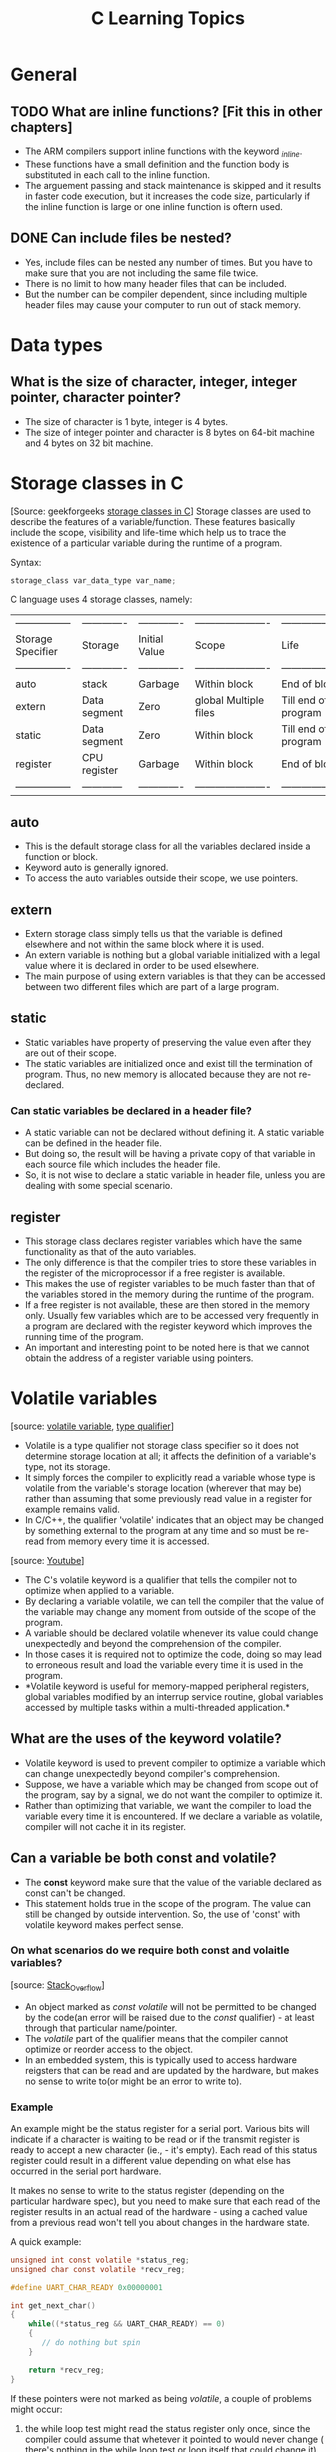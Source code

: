 #+title: C Learning Topics

* General
** TODO What are inline functions? [Fit this in other chapters]
- The ARM compilers support inline functions with the keyword
  /_inline/.
- These functions have a small definition and the function body is
  substituted in each call to the inline function.
- The arguement passing and stack maintenance is skipped and it
  results in faster code execution, but it increases the code size,
  particularly if the inline function is large or one inline function
  is oftern used.
** DONE Can include files be nested?
- Yes, include files can be nested any number of times. But you have
  to make sure that you are not including the same file twice.
- There is no limit to how many header files that can be included.
- But the number can be compiler dependent, since including multiple
  header files may cause your computer to run out of stack memory.

* Data types
** What is the size of character, integer, integer pointer, character pointer?
- The size of character is 1 byte, integer is 4 bytes.
- The size of integer pointer and character is 8 bytes on 64-bit
  machine and 4 bytes on 32 bit machine.
* Storage classes in C 
[Source: geekforgeeks [[https://www.google.com/url?client=internal-uds-cse&cx=009682134359037907028:tj6eafkv_be&q=https://www.geeksforgeeks.org/storage-classes-in-c/&sa=U&ved=2ahUKEwi9t8CGyu_hAhVHzaQKHcg2BqoQFjAAegQIBhAB&usg=AOvVaw3qgAeah-xn-P8-ii93oDtq][storage classes in C]]]
Storage classes are used to describe the features of a
variable/function. These features basically include the scope,
visibility and life-time which help us to trace the existence of a
particular variable during the runtime of a program.

Syntax:
#+BEGIN_SRC C
storage_class var_data_type var_name;
#+END_SRC

C language uses 4 storage classes, namely:
| ----------------- |------------- | ------------- | ---------------------- | -------------------- |
| Storage Specifier | Storage      | Initial Value | Scope                  | Life                 |
| ----------------  |------------- | ------------- | ---------------------- | -------------------- |
| auto              | stack        | Garbage       | Within block           | End of block         |
| extern            | Data segment | Zero          | global Multiple files  | Till end of program  |
| static            | Data segment | Zero          | Within block           | Till end of program  |
| register          | CPU register | Garbage       | Within block           | End of block         |
| ----------------- | ------------ | ------------- | ---------------------- | -------------------- |

** auto 
- This is the default storage class for all the variables declared
  inside a function or block.
- Keyword auto is generally ignored.
- To access the auto variables outside their scope, we use pointers.
** extern
- Extern storage class simply tells us that the variable is defined
  elsewhere and not within the same block where it is used.
- An extern variable is nothing but a global variable initialized with
  a legal value where it is declared in order to be used elsewhere.
- The main purpose of using extern variables is that they can be
  accessed between two different files which are part of a large program.
** static
- Static variables have property of preserving the value even after
  they are out of their scope.
- The static variables are initialized once and exist till the
  termination of program. Thus, no new memory is allocated because
  they are not re-declared.
*** Can static variables be declared in a header file?
- A static variable can not be declared without defining it. A static
  variable can be defined in the header file.
- But doing so, the result will be having a private copy of that
  variable in each source file which includes the header file.
- So, it is not wise to declare a static variable in header file,
  unless you are dealing with some special scenario.
** register
- This storage class declares register variables which have the same
  functionality as that of the auto variables.
- The only difference is that the  compiler tries to store these
  variables in the register of the microprocessor if a free register
  is available.
- This makes the use of register variables to be much faster than that
  of the variables stored in the memory during the runtime of the
  program.
- If a free register is not available, these are then stored in the
  memory only. Usually few variables which are to be accessed very
  frequently in a program are declared with the register keyword which
  improves the running time of the program.
- An important and interesting point to be noted here is that we
  cannot obtain the address of a register variable using pointers.

* Volatile variables
[source: [[https://stackoverflow.com/questions/1665452/volatile-variable#][volatile variable]], [[http://msdn.microsoft.com/en-us/library/888bfst6%2528VS.80%2529.aspx][type qualifier]]] 
- Volatile is a type qualifier not storage class specifier so it does
  not determine storage location at all; it affects the definition of
  a variable's type, not its storage.
- It simply forces the compiler to explicitly read a variable whose
  type is volatile from the variable's storage location (wherever that
  may be) rather than assuming that some previously read value in a
  register for example remains valid.
- In C/C++, the qualifier 'volatile' indicates that an object may be
  changed by something external to the program at any time and so must
  be re-read from memory every time it is accessed.

[source: [[https://www.youtube.com/watch?v=VOT1GiLhuNQ][Youtube]]]
- The C's volatile keyword is a qualifier that tells the compiler not
  to optimize when applied to a variable.
- By declaring a variable volatile, we can tell the compiler that the
  value of the variable may change any moment from outside of the
  scope of the program.
- A variable should be declared volatile whenever its value could
  change unexpectedly and beyond the comprehension of the compiler.
- In those cases it is required not to optimize the code, doing so may
  lead to erroneous result and load the variable every time it is used
  in the program.
- *Volatile keyword is useful for memory-mapped peripheral registers,
  global variables modified by an interrup service routine, global
  variables accessed by multiple tasks within a multi-threaded
  application.*
** What are the uses of the keyword volatile?
- Volatile keyword is used to prevent compiler to optimize a variable
  which can change unexpectedly beyond compiler's comprehension.
- Suppose, we have a variable which may be changed from scope out of
  the program, say by a signal, we do not want the compiler to
  optimize it.
- Rather than optimizing that variable, we want the compiler to load
  the variable every time it is encountered. If we declare a variable
  as volatile, compiler will not cache it in its register.
** Can a variable be both const and volatile?
- The *const* keyword make sure that the value of the variable
  declared as const can't be changed.
- This statement holds true in the scope of the program. The value can
  still be changed by outside intervention. So, the use of 'const'
  with volatile keyword makes perfect sense.
*** On what scenarios do we require both const and volaitle variables?
[source: [[https://stackoverflow.com/questions/4592762/difference-between-const-const-volatile][Stack_Overflow]]]
- An object marked as /const volatile/ will not be permitted to be
  changed by the code(an error will be raised due to the /const/
  qualifier) - at least through that particular name/pointer.
- The /volatile/ part of the qualifier means that the compiler cannot
  optimize or reorder access to the object.
- In an embedded system, this is typically used to access hardware
  reigsters that can be read and are updated by the hardware, but
  makes no sense to write to(or might be an error to write to).
*** Example
An example might be the status register for a serial port. Various
bits will indicate if a character is waiting to be read or if the
transmit register is ready to accept a new character (ie., - it's
empty). Each read of this status register could result in a different
value depending on what else has occurred in the serial port hardware.

It makes no sense to write to the status register (depending on the
particular hardware spec), but you need to make sure that each read of
the register results in an actual read of the hardware - using a
cached value from a previous read won't tell you about changes in the
hardware state.

A quick example:
#+BEGIN_SRC C
unsigned int const volatile *status_reg;
unsigned char const volatile *recv_reg;

#define UART_CHAR_READY 0x00000001

int get_next_char()
{
    while((*status_reg && UART_CHAR_READY) == 0)
    {
       // do nothing but spin
    }

    return *recv_reg;
}
#+END_SRC

If these pointers were not marked as being /volatile/, a couple of
problems might occur:
  1. the while loop test might read the status register only once,
     since the compiler could assume that whetever it pointed to would
     never change ( there's nothing in the while loop test or loop
     itself that could change it). If you entered the function when
     there was no character waiting in UART hardware, you might end up
     in an infinite loop that never stopped even when a character was
     received.
  2. the read of the receive register could be moved by the compiler
     to before the while loop - again because there's nothing in the
     function that indicates that /*recv_reg/ is changed by the loop,
     there's no reason that it cannot be read before entering the
     loop.
The /volatile/ qualifiers ensures that these optimizations are not
performed by the compiler.
** Can a pointer be volatile?
- If we see the declaration /volatile int *p/, it means that the
  pointer itself is not volatile and points to an integer that is volatile.
- This is to inform the compiler that pointer p is pointing to an
  integer and the value of the integer may change unexpectedly even if
  there is no code indicating so in the program.
* Macros and constants
[Source: [[https://stackoverflow.com/questions/3216752/what-is-the-difference-between-macro-constants-and-constant-variables-in-c][Macros vs constants]]]

Macros are handled by the pre-processor - the pre-processor does text
replacement in your source file, replacing all occurances of 'A' with
the literal 8.


Constants are handled by the compiler. They have the added benefit of
type safety.


For the actual compiled code, with any modern compiler, there should
be zero performance difference between the two.

* C build process
[Source: [[https://stackoverflow.com/questions/6264249/how-does-the-compilation-linking-process-work][Stack Overflow]]]

The compilation of a C++ program involves three steps:

    Preprocessing: the preprocessor takes a C++ source code file and
    deals with the #includes, #defines and other preprocessor
    directives. The output of this step is a "pure" C++ file without
    pre-processor directives.

    Compilation: the compiler takes the pre-processor's output and
    produces an object file from it.

    Linking: the linker takes the object files produced by the
    compiler and produces either a library or an executable file.

Preprocessing

The preprocessor handles the preprocessor directives, like #include
and #define. It is agnostic of the syntax of C++, which is why it must
be used with care.

It works on one C++ source file at a time by replacing #include
directives with the content of the respective files (which is usually
just declarations), doing replacement of macros (#define), and
selecting different portions of text depending of #if, #ifdef and
#ifndef directives.

The preprocessor works on a stream of preprocessing tokens. Macro
substitution is defined as replacing tokens with other tokens (the
operator ## enables merging two tokens when it makes sense).

After all this, the preprocessor produces a single output that is a
stream of tokens resulting from the transformations described
above. It also adds some special markers that tell the compiler where
each line came from so that it can use those to produce sensible error
messages.

Some errors can be produced at this stage with clever use of the #if
and #error directives.  Compilation

The compilation step is performed on each output of the
preprocessor. The compiler parses the pure C++ source code (now
without any preprocessor directives) and converts it into assembly
code. Then invokes underlying back-end(assembler in toolchain) that
assembles that code into machine code producing actual binary file in
some format(ELF, COFF, a.out, ...). This object file contains the
compiled code (in binary form) of the symbols defined in the
input. Symbols in object files are referred to by name.

Object files can refer to symbols that are not defined. This is the
case when you use a declaration, and don't provide a definition for
it. The compiler doesn't mind this, and will happily produce the
object file as long as the source code is well-formed.

Compilers usually let you stop compilation at this point. This is very
useful because with it you can compile each source code file
separately. The advantage this provides is that you don't need to
recompile everything if you only change a single file.

The produced object files can be put in special archives called static
libraries, for easier reusing later on.

It's at this stage that "regular" compiler errors, like syntax errors
or failed overload resolution errors, are reported.  Linking

The linker is what produces the final compilation output from the
object files the compiler produced. This output can be either a shared
(or dynamic) library (and while the name is similar, they haven't got
much in common with static libraries mentioned earlier) or an
executable.

It links all the object files by replacing the references to undefined
symbols with the correct addresses. Each of these symbols can be
defined in other object files or in libraries. If they are defined in
libraries other than the standard library, you need to tell the linker
about them.

At this stage the most common errors are missing definitions or
duplicate definitions. The former means that either the definitions
don't exist (i.e. they are not written), or that the object files or
libraries where they reside were not given to the linker. The latter
is obvious: the same symbol was defined in two different object files
or libraries.

* Memory allocation of variables

* Bit-wise operators
[set-reset specific bit of a byte, swap nibbles in byte, toggling bit]

* Dynamic memory allocation
[How does the free work? malloc, calloc and realloc; difference
between them]

* Pointers
** What is NULL pointer and what is its use?
- The NULL is a macro defined in C.
- NULL pointer actually means a pointer that does not point to any
  valid location.
- We define a pointer to be null when we want to make sure that the
  pointer does not point to any valid location and not to use that
  pointer to change anything.
- If we don't use null pointer, then we can't verify whether this
  pointer points to any valid location or not.
** What is a void pointer and what is its use?
- The void pointer means that it points to a variable that can be of
  any type.
- Other pointers point to a specific type of variable while void
  pointer is a somewhat generic pointer and can be pointed to any data
  type, be it standard data type (int, char etc.) or use defined data
  type (structure, union etc.)
- We can pass any kind of pointer and reference it as a void
  pointer. But to dereference it, we have to type the void pointer to
  correct data type.

* Call by value and call by reference
 [Write down the examples]

* structure padding
 [

* Macros and typedefs
[Source: [[https://stackoverflow.com/questions/1666353/are-typedef-and-define-the-same-in-c][stack_overflow]]]
'#define' is a preprocessor token: the compiler itself will never see it.
'typedef' is a compiler token: the preprocessor does not care about
it.

typedef obeys scoping rules just like variables, whereas define stays valid until the end of the file (or until a matching undef).

Also, some things can be done with typedef that cannot be done with define.

Examples:

#+BEGIN_SRC C
typedef int* int_p1;
int_p1 a, b, c;  // a, b, and c are all int pointers.

#define int_p2 int*
int_p2 a, b, c;  // only the first is a pointer!

.

typedef int a10[10];
a10 a, b, c; // create three 10-int arrays

.

typedef int (*func_p) (int);
func_p fp // func_p is a pointer to a function that
          // takes an int and returns an int
#+END_SRC

* Union vs structures


** Pragma !?

* Linked lists
In computer science, a Linked list is a linear collection of data
elements, whose order is not given by their physical placement in
memory. Instead, each element points to the next. It is a data
structure consisting of a collection of nodes which together represent
a sequence. In its most basic form, each node contains: data, and a
reference (in other words, a link) to the next node in the sequence. 

* File Scope and Global Scope: C & C++


A variable with file scope can be accessed by any function or block
within a single file. To declare a file scoped variable, simply
declare a variable outside of a block (same as a global variable) but
use the static keyword.


#+BEGIN_SRC C
static int nValue; // file scoped variable
float fValue; // global variable

int main()
{
    double dValue; // local variable
}
#+END_SRC

File scoped variables act exactly like global variables, except their
use is restricted to the file in which they are declared.

* Accessing array out of bounds in C/C++
[Source: [[https://www.geeksforgeeks.org/accessing-array-bounds-ccpp/][GeeksforGeeks]]]
- C don’t provide any specification which deal with problem of
  accessing invalid index. As per ISO C standard it is called
  Undefined Behavior.
** Examples of Undefined Behavior while accessing array out of bounds 
1. Access non allocated location of memory: The program can access
   some piece of memory which is owned by it. 
2. Segmentation fault: The program can access some piece of memory
   which is not owned by it, which can cause crashing of program such
   as segmentation fault.
** Important Points:

   - Stay inside the bounds of the array in C programming while using
    arrays to avoid any such errors.

   - C++ however offers the std::vector class template, which does not
    require to perform bounds checking. A vector also has the
    std::at() member function which can perform bounds-checking.
* Embedded C specific
** TODO What is an ISR?
- An ISR (Interrupt Service Routine) is an interrupt handler, a
  callback subroutine which is called when a interrupt is encountered.
** What is the return type of ISR?
- ISR does not return anything. An ISR returns nothing because there
  is no caller in the code to read the returned values.
** What is interrupt latency?
- Interrrupt latency is the time required for an ISR to respond to an
  interrupt.
** How to reduce interrupt latency?
- Interrupt latencies can be minimized by writing short ISR routine
  and by not delaying interrupts for more time.
** Can we use any function inside ISR?
- We can use function inside ISR as long as that function is not
  invoked from other portion of the code.
** Can we use printf inside ISR?
- Printf function in ISR is not supported because printf function is
  not re-entrant, thread safe and uses dynamic memory allocation which
  takes a lot of time and can affect the speed of an ISR up to a great
  extent.
** Can we put a breakpoint inside ISR?
- Putting a breakpoint inside ISR is not a good idea because debugging
  will take some time and a difference of half or more second will
  lead to a different behavior of hardware.
- To debug ISR, definitive logs are better
*** TODO What are definitive logs?
[read more [[https://www.embedded.com/electronics-blogs/beginner-s-corner/4023970/Introduction-to-Interrupt-Debugging][here]]]
*** 
** Is Count_Down_to_Zero loop better that n Count_Up loop?
- Count down to zero loops are better. The reason behind this is that
  at loop termination, comparison to zero can be optimized by the
  compiler.
- Most processors have instructions for comparing to zero.
- So, they don't need to load the loop variable and the maximum value,
  subtract them and then compare to zero. That is why count down to
  zero is better.


